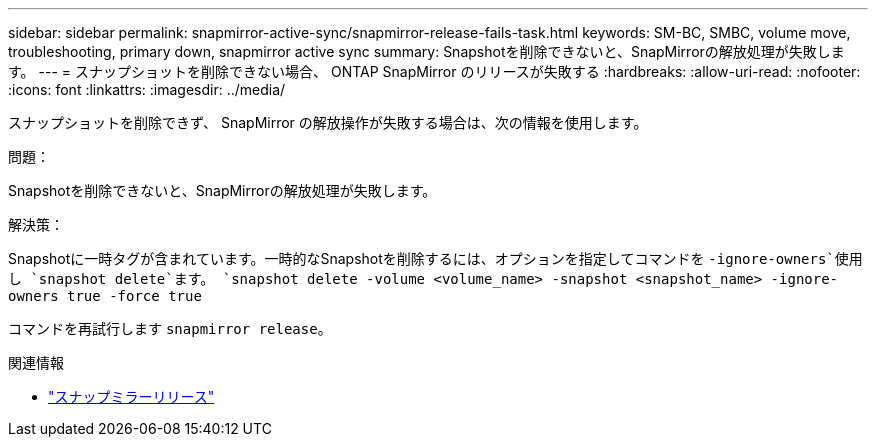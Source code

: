 ---
sidebar: sidebar 
permalink: snapmirror-active-sync/snapmirror-release-fails-task.html 
keywords: SM-BC, SMBC, volume move, troubleshooting, primary down, snapmirror active sync 
summary: Snapshotを削除できないと、SnapMirrorの解放処理が失敗します。 
---
= スナップショットを削除できない場合、 ONTAP SnapMirror のリリースが失敗する
:hardbreaks:
:allow-uri-read: 
:nofooter: 
:icons: font
:linkattrs: 
:imagesdir: ../media/


[role="lead"]
スナップショットを削除できず、 SnapMirror の解放操作が失敗する場合は、次の情報を使用します。

.問題：
Snapshotを削除できないと、SnapMirrorの解放処理が失敗します。

.解決策：
Snapshotに一時タグが含まれています。一時的なSnapshotを削除するには、オプションを指定してコマンドを `-ignore-owners`使用し `snapshot delete`ます。
`snapshot delete -volume <volume_name> -snapshot <snapshot_name> -ignore-owners true -force true`

コマンドを再試行します `snapmirror release`。

.関連情報
* link:https://docs.netapp.com/us-en/ontap-cli/snapmirror-release.html["スナップミラーリリース"^]

